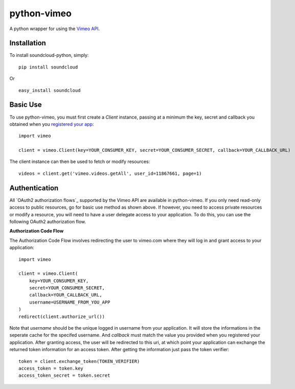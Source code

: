 =================
python-vimeo
=================

A python wrapper for using the `Vimeo API`_.

.. _Vimeo API: http://developer.vimeo.com/

Installation
------------

To install soundcloud-python, simply: ::

    pip install soundcloud

Or ::

    easy_install soundcloud

Basic Use
---------

To use python-vimeo, you must first create a `Client` instance,
passing at a minimum the key, secret and callback you obtained when you `registered
your app`_: ::

    import vimeo
    
    client = vimeo.Client(key=YOUR_CONSUMER_KEY, secret=YOUR_CONSUMER_SECRET, callback=YOUR_CALLBACK_URL)

The client instance can then be used to fetch or modify resources: ::

    videos = client.get('vimeo.videos.getAll', user_id=11867661, page=1)

.. _registered your app: https://developer.vimeo.com/apps/new

Authentication
--------------

All `OAuth2 authorization flows`_ supported by the Vimeo API are
available in python-vimeo. If you only need read-only access to
public resources, go for basic use method as shown above. If however,
you need to access private resources or modify a resource,
you will need to have a user delegate access to your application. To do
this, you can use the following OAuth2 authorization flow.

**Authorization Code Flow**

The Authorization Code Flow involves redirecting the user to vimeo.com 
where they will log in and grant access to your application: ::

    import vimeo

    client = vimeo.Client(
        key=YOUR_CONSUMER_KEY,
        secret=YOUR_CONSUMER_SECRET,
        callback=YOUR_CALLBACK_URL,
	username=USERNAME_FROM_YOU_APP
    )
    redirect(client.authorize_url())

Note that `username` should be the unique logged in username from your application.
It will store the informations in the seperate cache for the specifed username.
And `callback` must match the value you provided when you
registered your application. After granting access, the user will be
redirected to this uri, at which point your application can exchange
the returned token information for an access token. After getting the information just
pass the token verifier: ::

    token = client.exchange_token(TOKEN_VERIFIER)
    access_token = token.key
    access_token_secret = token.secret

